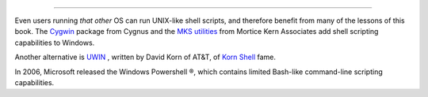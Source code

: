 .. raw:: html

   <div class="SECT1">

  36.10. Shell Scripting Under Windows
=====================================

Even users running *that other* OS can run UNIX-like shell scripts, and
therefore benefit from many of the lessons of this book. The
`Cygwin <http://sourceware.cygnus.com/cygwin/>`__ package from Cygnus
and the `MKS utilities <http://www.mkssoftware.com/>`__ from Mortice
Kern Associates add shell scripting capabilities to Windows.

Another alternative is
`UWIN <http://www2.research.att.com/~gsf/download/uwin/uwin.html>`__ ,
written by David Korn of AT&T, of `Korn
Shell <biblio.html#KORNSHELLREF>`__ fame.

In 2006, Microsoft released the Windows Powershell ®, which contains
limited Bash-like command-line scripting capabilities.

.. raw:: html

   </div>

